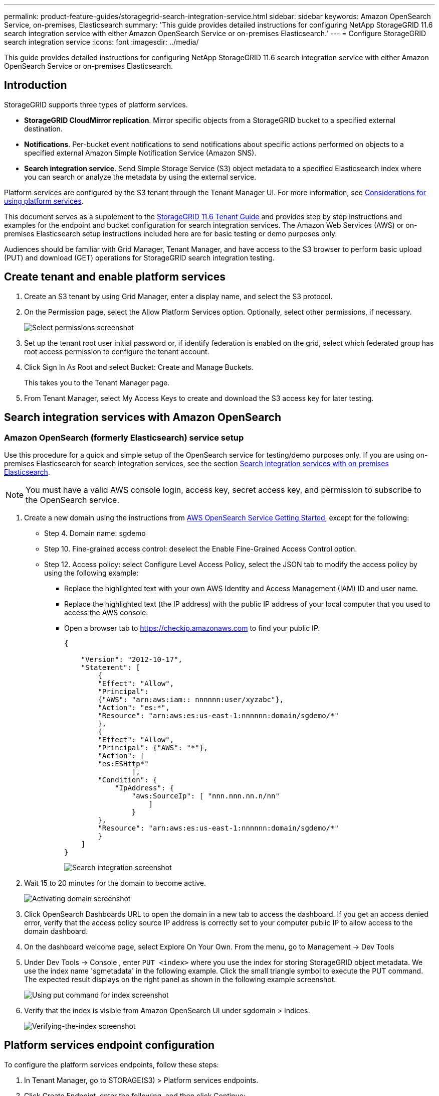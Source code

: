 ---
permalink: product-feature-guides/storagegrid-search-integration-service.html
sidebar: sidebar
keywords: Amazon OpenSearch Service, on-premises, Elasticsearch
summary: 'This guide provides detailed instructions for configuring NetApp StorageGRID
11.6 search integration service with either Amazon OpenSearch Service or on-premises
Elasticsearch.'
---
= Configure StorageGRID search integration service
:icons: font
:imagesdir: ../media/


[.lead]
This guide provides detailed instructions for configuring NetApp StorageGRID
11.6 search integration service with either Amazon OpenSearch Service or on-premises
Elasticsearch.

== Introduction
StorageGRID supports three types of platform services.

* *StorageGRID CloudMirror replication*. Mirror specific objects from a StorageGRID bucket to a specified external destination.
* *Notifications*. Per-bucket event notifications to send notifications about specific actions performed on objects to a specified external Amazon Simple Notification Service (Amazon SNS).
* *Search integration service*. Send Simple Storage Service (S3) object metadata to a specified Elasticsearch index where you can search or analyze the metadata by using the external service.

Platform services are configured by the S3 tenant through the Tenant Manager UI. For more information, see https://docs.netapp.com/us-en/storagegrid-116/tenant/considerations-for-using-platform-services.html[Considerations for using platform services^].

This document serves as a supplement to the https://docs.netapp.com/us-en/storagegrid-116/tenant/index.html[StorageGRID 11.6 Tenant Guide^] and provides step by step instructions and examples for the endpoint and bucket configuration for search integration services. The Amazon Web Services (AWS) or on-premises Elasticsearch setup instructions included here are for basic testing or demo purposes only.

Audiences should be familiar with Grid Manager, Tenant Manager, and have access to the S3 browser to perform basic upload (PUT) and download (GET) operations for StorageGRID search integration testing.

== Create tenant and enable platform services

. Create an S3 tenant by using Grid Manager, enter a display name, and select the S3 protocol.
. On the Permission page, select the Allow Platform Services option. Optionally, select other permissions, if necessary.
+

image::../media/storagegrid-search-integration-service/sg-sis-select-permissions.png[Select permissions screenshot]

. Set up the tenant root user initial password or, if identify federation is enabled on the grid, select which federated group has root access permission to configure the tenant account.

. Click Sign In As Root and select Bucket: Create and Manage Buckets.
+

This takes you to the Tenant Manager page.

. From Tenant Manager, select My Access Keys to create and download the S3 access key for later testing.

== Search integration services with Amazon OpenSearch

=== Amazon OpenSearch (formerly Elasticsearch) service setup

Use this procedure for a quick and simple setup of the OpenSearch service for testing/demo purposes only. If you are using on-premises Elasticsearch for search integration services, see the section xref:search-integration-services-with-on-premises-elasticsearch[Search integration services with on premises Elasticsearch].

NOTE: You must have a valid AWS console login, access key, secret access key, and permission to subscribe to the OpenSearch service.

. Create a new domain using the instructions from link:https://docs.aws.amazon.com/opensearch-service/latest/developerguide/gsgcreate-domain.html[AWS OpenSearch Service Getting Started^], except for the following:

* Step 4. Domain name: sgdemo
* Step 10. Fine-grained access control: deselect the Enable Fine-Grained Access Control option.
* Step 12. Access policy: select Configure Level Access Policy, select the JSON tab to modify the access policy by using the following example:
** Replace the highlighted text with your own AWS Identity and Access Management (IAM) ID and user name.
** Replace the highlighted text (the IP address) with the public IP address of your local computer that you used to access the AWS console.
** Open a browser tab to https://checkip.amazonaws.com/[https://checkip.amazonaws.com^] to find your public IP.
+

[source,json]
----
{

    "Version": "2012-10-17",    
    "Statement": [
        {
        "Effect": "Allow",
        "Principal":
        {"AWS": "arn:aws:iam:: nnnnnn:user/xyzabc"},
        "Action": "es:*",
        "Resource": "arn:aws:es:us-east-1:nnnnnn:domain/sgdemo/*"
        },
        {
        "Effect": "Allow",
        "Principal": {"AWS": "*"},
        "Action": [
        "es:ESHttp*"
                ],
        "Condition": {
            "IpAddress": {
                "aws:SourceIp": [ "nnn.nnn.nn.n/nn"
                    ]
                }
        },
        "Resource": "arn:aws:es:us-east-1:nnnnnn:domain/sgdemo/*"
        }
    ]
}
----
image::../media/storagegrid-search-integration-service/sg-sis-search-integration-amazon-opensearch.png[Search integration screenshot]

. Wait 15 to 20 minutes for the domain to become active.
+

image::../media/storagegrid-search-integration-service/sg-sis-activating-domain.png[Activating domain screenshot]

. Click OpenSearch Dashboards URL to open the domain in a new tab to access the dashboard. If you get an access denied error, verify that the access policy source IP address is correctly set to your computer public IP to allow access to the domain dashboard.
. On the dashboard welcome page, select Explore On Your Own. From the menu, go to Management -> Dev Tools
. Under Dev Tools -> Console , enter `PUT <index>` where you use the index for storing StorageGRID object metadata. We use the index name 'sgmetadata' in the following example. Click the small triangle symbol to execute the PUT command. The expected result displays on the right panel as shown in the following example screenshot.
+

image::../media/storagegrid-search-integration-service/sg-sis-using-put-command-for-index.png[Using put command for index screenshot]

. Verify that the index is visible from Amazon OpenSearch UI under sgdomain > Indices.
+

image::../media/storagegrid-search-integration-service/sg-sis-verifying-the-index.png[Verifying-the-index screenshot]

== Platform services endpoint configuration

To configure the platform services endpoints, follow these steps:

. In Tenant Manager, go to STORAGE(S3) > Platform services endpoints.
. Click Create Endpoint, enter the following, and then click Continue:
+

* Display name example `aws-opensearch`
* The domain endpoint in the example screenshot under Step 2 of the preceding procedure in the URI field.
* The domain ARN used in Step 2 of the preceding procedure in the URN field and add `/<index>/_doc` to the end of ARN.
+

In this example, URN becomes `arn:aws:es:us-east-1:211234567890:domain/sgdemo /sgmedata/_doc`.
+

image::../media/storagegrid-search-integration-service/sg-sis-enter-end-points-details.png[end-points-details screenshot]


. To access the Amazon OpenSearch sgdomain, choose Access Key as the authentication type and then enter the Amazon S3 access key and secret key. To go the next page, click Continue.
+

image::../media/storagegrid-search-integration-service/sg-sis-authenticate-connections-to-endpoints.png[authenticate connections to endpoints screenshot]

. To verify the endpoint, select Use Operating System CA Certificate and Test and Create Endpoint. If verification is successful, an endpoint screen similar to the following figure displays. If verification fails, verify that the URN includes `/<index>/_doc` at the end of the path and the AWS access key and secret key are correct.
+

image::../media/storagegrid-search-integration-service/sg-sis-platform-service-endpoints.png[platform service endpoints screenshot]

== Search integration services with on premises Elasticsearch
=== On premises Elasticsearch setup

This procedure is for a quick setup of on premises Elasticsearch and Kibana using docker for testing purposes only. If the Elasticsearch and Kibana server already exists, go to Step 5.

. Follow this link:https://docs.docker.com/engine/install/[Docker installation procedure^] to install docker. We use the link:https://docs.docker.com/engine/install/centos/[CentOS Docker install procedure^] in this setup.
+
--
 sudo yum install -y yum-utils
 sudo yum-config-manager --add-repo https://download.docker.com/linux/centos/docker-ce.repo
 sudo yum install docker-ce docker-ce-cli containerd.io
 sudo systemctl start docker
--

* To start docker after reboot, enter the following:
+
--
 sudo systemctl enable docker
--
* Set the `vm.max_map_count` value to 262144:
+
--
 sysctl -w vm.max_map_count=262144
--
* To keep the setting after reboot, enter the following:
+
--
 echo 'vm.max_map_count=262144' >> /etc/sysctl.conf
--

. Follow the link:https://www.elastic.co/guide/en/elasticsearch/reference/current/getting-started.html[Elasticsearch Quick start guide^] self-managed section to install and run the Elasticsearch and Kibana docker. In this example, we installed version 8.1.
+

TIP: Note down the user name/password and token created by Elasticsearch, you need these to start the Kibana UI and StorageGRID platform endpoint authentication.
+

image::../media/storagegrid-search-integration-service/sg-sis-search-integration-elasticsearch.png[search integration elasticsearch screenshot]
+

. After the Kibana docker container has started, the URL link `\https://0.0.0.0:5601` displays in the console. Replace 0.0.0.0 with the server IP address in the URL.

. Log in to the Kibana UI by using user name `elastic` and the password generated by Elastic in the preceding step.
. For first time login, on the dashboard welcome page, select Explore On Your Own. From the menu, select Management > Dev Tools.
. On the Dev Tools Console screen, enter `PUT <index>` where you use this index for storing StorageGRID object metadata. We use the index name `sgmetadata` in this example. Click the small triangle symbol to execute the PUT command. The expected result displays on the right panel as shown in the following example screenshot.
+

image::../media/storagegrid-search-integration-service/sg-sis-execute-put-command.png[Execute put command screenshot]

== Platform services endpoint configuration

To configure endpoints for platform services, follow these steps:

. On Tenant Manager, go to STORAGE(S3) > Platform services endpoints
. Click Create Endpoint, enter the following, and then click Continue:
* Display name example: `elasticsearch`
* URI: `\https://<elasticsearch-server-ip or hostname>:9200`
* URN: `urn:<something>:es:::<some-unique-text>/<index-name>/_doc` where the index-name is the name you used on the Kibana console.
Example: `urn:local:es:::sgmd/sgmetadata/_doc`
+
image::../media/storagegrid-search-integration-service/sg-sis-platform-service-endpoint-details.png[Platform service endpoint details screenshot]

. Select Basic HTTP as the authentication type, enter the user name `elastic` and the password generated by the Elasticsearch installation process. To go to the next page, click Continue.
+

image::../media/storagegrid-search-integration-service/sg-sis-platform-service-endpoint-authentication-type.png[Platform service endpoint authentication screenshot]

. Select Do Not Verify Certificate and Test and Create Endpoint to verify the endpoint. If verification is successful, an endpoint screen similar to the following screenshot displays. If the verification fails, verify the URN, URI, and username/password entries are correct.
+

image::../media/storagegrid-search-integration-service/sg-sis-successfully-verified-endpoint.png[Successfully verified endpoint]

== Bucket search integration service configuration

After the platform service endpoint is created, the next step is to configure this service at bucket level to send object metadata to the defined endpoint whenever an object is created, deleted, or its metadata or tags are updated.

You can configure search integration by using Tenant Manager to apply a custom 
StorageGRID configuration XML to a bucket as follows:

. In Tenant Manager, go to STORAGE(S3) > Buckets
. Click Create Bucket, enter the bucket name (for example, `sgmetadata-test`) and accept the default `us-east-1` region.
. Click Continue > Create Bucket.
. To bring up the bucket Overview page, click the bucket name, then select Platform Services.
. Select the Enable Search Integration dialog box. In the provided XML box, enter the configuration XML using this syntax.
+

The highlighted URN must match the platform services endpoint that you defined. You can open another browser tab to access the Tenant Manager and copy the URN from the defined platform services endpoint.
+

In this example, we used no prefix, meaning that the metadata for every object in this bucket is sent to the Elasticsearch endpoint defined previously.
+

----
<MetadataNotificationConfiguration>
    <Rule>
        <ID>Rule-1</ID>
        <Status>Enabled</Status>
        <Prefix></Prefix>
        <Destination>
            <Urn> urn:local:es:::sgmd/sgmetadata/_doc</Urn>
        </Destination>
    </Rule>
</MetadataNotificationConfiguration>
----

. Use S3 Browser to connect to StorageGRID with the tenant access/secret key, upload test objects to `sgmetadata-test` bucket and add tags or custom metadata to objects.
+

image::../media/storagegrid-search-integration-service/sg-sis-upload-test-objects.png[Upload test objects screenshot]
+

. Use the Kibana UI to verify that the object metadata was loaded to sgmetadata’s index.
.. From the menu, select Management > Dev Tools.
.. Paste the sample query to the console panel on the left and click the triangle symbol to execute it.
+

The query 1 sample result in the following example screenshot shows four records. This matches number of objects in the bucket.
+

----
GET sgmetadata/_search
{
    "query": {
        "match_all": { }
}
}
----
+

image::../media/storagegrid-search-integration-service/sg-sis-query1-sample-result.png[Query 1 sample result screenshot]
+

The query 2 sample result in the following screenshot shows two records with tag type jpg.
+

----
GET sgmetadata/_search
{
    "query": {
        "match": {
            "tags.type": {
                "query" : "jpg" }
                }
            }
}
----
+

image::../media/storagegrid-search-integration-service/sg-sis-query-two-sample.png[Query 2 sample]

== Where to find additional information
To learn more about the information that is described in this document, review the following documents and/or websites:

* https://docs.netapp.com/us-en/storagegrid-116/tenant/what-platform-services-are.html[What are platform services^]
* https://docs.netapp.com/us-en/storagegrid-116/index.html[StorageGRID 11.6 Documentation^]
